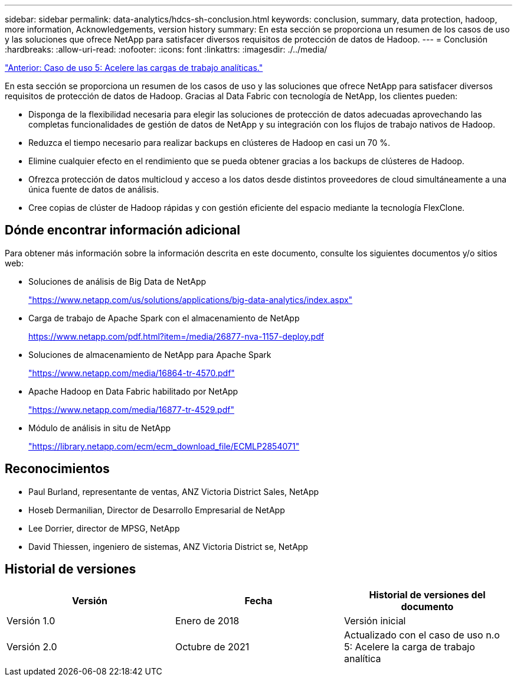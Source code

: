 ---
sidebar: sidebar 
permalink: data-analytics/hdcs-sh-conclusion.html 
keywords: conclusion, summary, data protection, hadoop, more information, Acknowledgements, version history 
summary: En esta sección se proporciona un resumen de los casos de uso y las soluciones que ofrece NetApp para satisfacer diversos requisitos de protección de datos de Hadoop. 
---
= Conclusión
:hardbreaks:
:allow-uri-read: 
:nofooter: 
:icons: font
:linkattrs: 
:imagesdir: ./../media/


link:hdcs-sh-use-case-5--accelerate-analytic-workloads.html["Anterior: Caso de uso 5: Acelere las cargas de trabajo analíticas."]

[role="lead"]
En esta sección se proporciona un resumen de los casos de uso y las soluciones que ofrece NetApp para satisfacer diversos requisitos de protección de datos de Hadoop. Gracias al Data Fabric con tecnología de NetApp, los clientes pueden:

* Disponga de la flexibilidad necesaria para elegir las soluciones de protección de datos adecuadas aprovechando las completas funcionalidades de gestión de datos de NetApp y su integración con los flujos de trabajo nativos de Hadoop.
* Reduzca el tiempo necesario para realizar backups en clústeres de Hadoop en casi un 70 %.
* Elimine cualquier efecto en el rendimiento que se pueda obtener gracias a los backups de clústeres de Hadoop.
* Ofrezca protección de datos multicloud y acceso a los datos desde distintos proveedores de cloud simultáneamente a una única fuente de datos de análisis.
* Cree copias de clúster de Hadoop rápidas y con gestión eficiente del espacio mediante la tecnología FlexClone.




== Dónde encontrar información adicional

Para obtener más información sobre la información descrita en este documento, consulte los siguientes documentos y/o sitios web:

* Soluciones de análisis de Big Data de NetApp
+
https://www.netapp.com/us/solutions/applications/big-data-analytics/index.aspx["https://www.netapp.com/us/solutions/applications/big-data-analytics/index.aspx"^]

* Carga de trabajo de Apache Spark con el almacenamiento de NetApp
+
https://www.netapp.com/pdf.html?item=/media/26877-nva-1157-deploy.pdf["https://www.netapp.com/pdf.html?item=/media/26877-nva-1157-deploy.pdf"^]

* Soluciones de almacenamiento de NetApp para Apache Spark
+
https://www.netapp.com/media/16864-tr-4570.pdf["https://www.netapp.com/media/16864-tr-4570.pdf"^]

* Apache Hadoop en Data Fabric habilitado por NetApp
+
https://www.netapp.com/media/16877-tr-4529.pdf["https://www.netapp.com/media/16877-tr-4529.pdf"^]

* Módulo de análisis in situ de NetApp
+
https://library.netapp.com/ecm/ecm_download_file/ECMLP2854071["https://library.netapp.com/ecm/ecm_download_file/ECMLP2854071"^]





== Reconocimientos

* Paul Burland, representante de ventas, ANZ Victoria District Sales, NetApp
* Hoseb Dermanilian, Director de Desarrollo Empresarial de NetApp
* Lee Dorrier, director de MPSG, NetApp
* David Thiessen, ingeniero de sistemas, ANZ Victoria District se, NetApp




== Historial de versiones

|===
| Versión | Fecha | Historial de versiones del documento 


| Versión 1.0 | Enero de 2018 | Versión inicial 


| Versión 2.0 | Octubre de 2021 | Actualizado con el caso de uso n.o 5: Acelere la carga de trabajo analítica 
|===